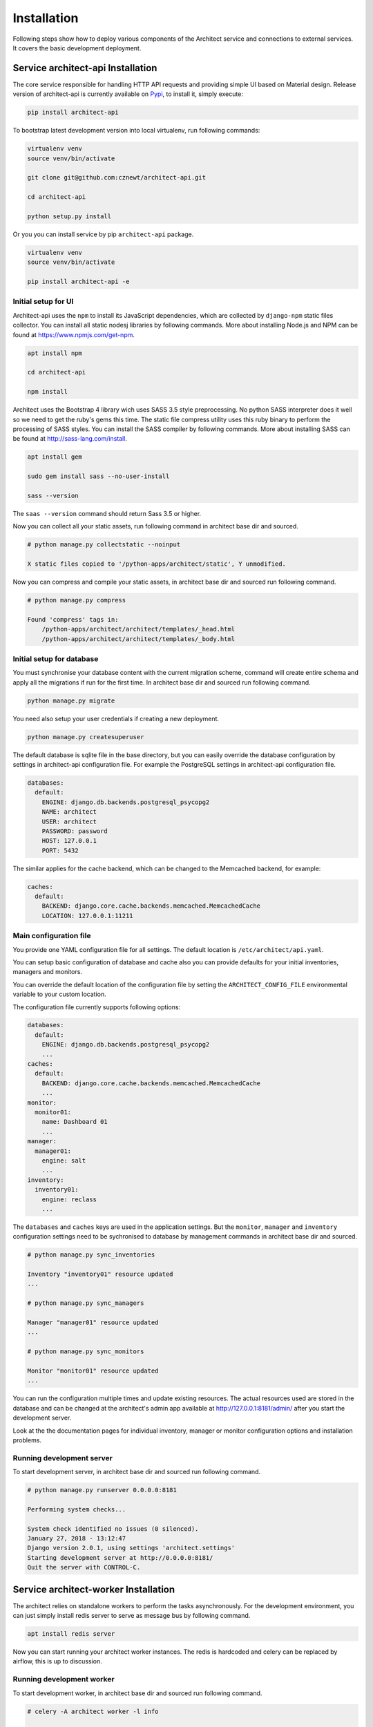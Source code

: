 
============
Installation
============

Following steps show how to deploy various components of the Architect service
and connections to external services. It covers the basic development
deployment.


Service architect-api Installation
==================================

The core service responsible for handling HTTP API requests and providing
simple UI based on Material design. Release version of architect-api is
currently available on `Pypi <https://pypi.org/project/architect-api/>`_, to
install it, simply execute:

.. code-block:: bash

    pip install architect-api

To bootstrap latest development version into local virtualenv, run following
commands:

.. code-block:: bash

    virtualenv venv
    source venv/bin/activate

    git clone git@github.com:cznewt/architect-api.git

    cd architect-api

    python setup.py install

Or you you can install service by pip ``architect-api`` package.

.. code-block:: bash

    virtualenv venv
    source venv/bin/activate

    pip install architect-api -e


Initial setup for UI
--------------------

Architect-api uses the ``npm`` to install its JavaScript dependencies, which
are collected by ``django-npm`` static files collector. You can install all
static nodesj libraries by following commands. More about installing Node.js
and NPM can be found at https://www.npmjs.com/get-npm.

.. code-block:: bash

    apt install npm

    cd architect-api

    npm install

Architect uses the Bootstrap 4 library wich uses SASS 3.5 style preprocessing.
No python SASS interpreter does it well so we need to get the ruby's gems this
time. The static file compress utility uses this ruby binary to perform the
processing of SASS styles. You can install the SASS compiler by following
commands. More about installing SASS can be found at
http://sass-lang.com/install.

.. code-block:: bash

    apt install gem

    sudo gem install sass --no-user-install

    sass --version

The ``saas --version`` command should return Sass 3.5 or higher.


Now you can collect all your static assets, run following command in architect
base dir and sourced.

.. code-block:: bash

    # python manage.py collectstatic --noinput

    X static files copied to '/python-apps/architect/static', Y unmodified.


Now you can compress and compile your static assets, in architect base dir and
sourced run following command.

.. code-block:: bash

    # python manage.py compress

    Found 'compress' tags in:
        /python-apps/architect/architect/templates/_head.html
        /python-apps/architect/architect/templates/_body.html


Initial setup for database
--------------------------

You must synchronise your database content with the current migration scheme,
command will create entire schema and apply all the migrations if run for the
first time. In architect base dir and sourced run following command.

.. code-block:: bash

    python manage.py migrate

You need also setup your user credentials if creating a new deployment.

.. code-block:: bash

    python manage.py createsuperuser

The default database is sqlite file in the base directory, but you can easily
override the database configuration by settings in architect-api configuration
file. For example the PostgreSQL settings in architect-api configuration file.

.. code-block:: yaml

    databases:
      default: 
        ENGINE: django.db.backends.postgresql_psycopg2
        NAME: architect
        USER: architect
        PASSWORD: password
        HOST: 127.0.0.1
        PORT: 5432

The similar applies for the cache backend, which can be changed to the
Memcached backend, for example:

.. code-block:: yaml

    caches:
      default:
        BACKEND: django.core.cache.backends.memcached.MemcachedCache
        LOCATION: 127.0.0.1:11211


Main configuration file
-----------------------

You provide one YAML configuration file for all settings. The default
location is ``/etc/architect/api.yaml``.

You can setup basic configuration of database and cache also you can provide
defaults for your initial inventories, managers and monitors.

You can override the default location of the configuration file by setting the
``ARCHITECT_CONFIG_FILE`` environmental variable to your custom location.

The configuration file currently supports following options:

.. code-block:: yaml

    databases:
      default: 
        ENGINE: django.db.backends.postgresql_psycopg2
        ...
    caches:
      default:
        BACKEND: django.core.cache.backends.memcached.MemcachedCache
        ...
    monitor:
      monitor01:
        name: Dashboard 01
        ...
    manager:
      manager01:
        engine: salt
        ...
    inventory:
      inventory01:
        engine: reclass
        ...

The ``databases`` and ``caches`` keys are used in the application settings.
But the ``monitor``, ``manager`` and ``inventory`` configuration settings need
to be sychronised to database by management commands in architect base dir and
sourced.

.. code-block:: bash

    # python manage.py sync_inventories

    Inventory "inventory01" resource updated
    ...

    # python manage.py sync_managers

    Manager "manager01" resource updated
    ...

    # python manage.py sync_monitors

    Monitor "monitor01" resource updated
    ...

You can run the configuration multiple times and update existing resources.
The actual resources used are stored in the database and can be changed at the
architect's admin app available at http://127.0.0.1:8181/admin/ after you
start the development server.

Look at the the documentation pages for individual inventory, manager or
monitor configuration options and installation problems.


Running development server
--------------------------

To start development server, in architect base dir and sourced run following
command.

.. code-block:: bash

    # python manage.py runserver 0.0.0.0:8181

    Performing system checks...

    System check identified no issues (0 silenced).
    January 27, 2018 - 13:12:47
    Django version 2.0.1, using settings 'architect.settings'
    Starting development server at http://0.0.0.0:8181/
    Quit the server with CONTROL-C.



Service architect-worker Installation
=====================================

The architect relies on standalone workers to perform the tasks
asynchronously. For the development environment, you can just simply install
redis server to serve as message bus by following command.

.. code-block:: bash

    apt install redis server

Now you can start running your architect worker instances. The redis is
hardcoded and celery can be replaced by airflow, this is up to discussion.


Running development worker
--------------------------

To start development worker, in architect base dir and sourced run following
command.

.. code-block:: bash

    # celery -A architect worker -l info

     -------------- celery@wst01 v4.1.0 (latentcall)
    ---- **** ----- 
    --- * ***  * -- Linux-4.10.0-42
    -- * - **** --- 
    - ** ---------- [config]
    - ** ---------- .> app:         architect:0x7ff566a38e80
    - ** ---------- .> transport:   redis://localhost:6379//
    - ** ---------- .> results:     redis://localhost:6379/
    - *** --- * --- .> concurrency: 4 (prefork)
    -- ******* ---- .> task events: OFF
    --- ***** ----- 
     -------------- [queues]
                    .> celery           exchange=celery(direct) key=celery

    [tasks]
      . architect.celery.debug_task
      . get_manager_status_task

    [2018-01-27 13:15:55,852: INFO/MainProcess] Connected to redis://localhost:6379//
    [2018-01-27 13:15:55,860: INFO/MainProcess] mingle: searching for neighbors
    [2018-01-27 13:15:56,880: INFO/MainProcess] mingle: all alone
    [2018-01-27 13:15:56,892: INFO/MainProcess] celery@<your-node-hostname> ready.

You should see ``celery@<your-node-hostname> ready`` in the output of the
command run. If not, check if redis service ``systemctl status redis-server``
is running. You need at least one instance of worker running.


Service architect-client Installation
=====================================

Following steps show how to deploy and configure Architect Client. You need to
install client on configuration management servers to integrate the inventory
service.

.. code-block:: bash

    pip install architect-client

Create configuration file ``/etc/architect/client.yml`` for client.

.. code-block:: yaml

    project: project-name
    host: architect-api
    port: 8181
    username: salt
    password: password


SaltStack Integration
---------------------

To setup architect as Salt master Pillar source, set following configuration
to your Salt master at ``/etc/salt/master.d/_master.conf`` file.

.. code-block:: yaml

    ext_pillar:
      - cmd_yaml: 'architect-salt-pillar %s'

To setup architect as Salt master Tops source, set following configuration
to your Salt master at ``/etc/salt/master.d/_master.conf`` file.

.. code-block:: yaml

    master_tops:
       ext_nodes: architect-salt-top


You can test the SaltStack Pillar by calling command:

.. code-block:: bash

    $ architect-salt-pillar {{ minion-id }}


Ansible Integration
-------------------

To setup architect as Ansible dynamic inventory source, set following
configuration to your Ansible control node.

.. code-block:: bash

    $ ansible -i architect-ansible-inventory

You can test the ansible inventory by calling command:

.. code-block:: bash

    $ architect-ansible-inventory --list


Puppet Integration
------------------

To tell Puppet Server to use an ENC, you need to set two settings:
``node_terminus`` has to be set to “exec”, and ``external_nodes`` must have
the path to the executable.

.. code-block:: bash

    [master]
    node_terminus = exec
    external_nodes = /usr/local/bin/architect-puppet-classifier


Chef Integration
----------------

We can use ``-j`` parameter of ``chef-client`` command, It's the path to a
file that contains JSON data used to setup the client run. We pass

.. code-block:: bash

    $ architect-chef-data {{ node_name }} {{ file_name }}.json
    $ chef-client -j {{ file_name }}.json --environment _default
